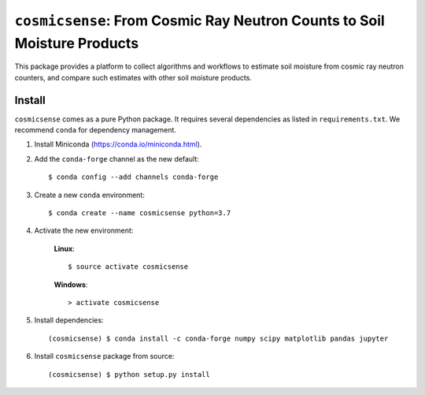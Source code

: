 ``cosmicsense``: From Cosmic Ray Neutron Counts to Soil Moisture Products
=========================================================================

.. image:: https://travis-ci.com/heistermann/cosmicsense.svg?branch=master
    :target: https://travis-ci.com/heistermann/cosmicsense

.. image:: https://readthedocs.org/projects/cosmicsense/badge/?version=latest
    :target: https://cosmicsense.readthedocs.io/en/latest/?badge=latest
    :alt: Documentation Status

This package provides a platform to collect algorithms and workflows to estimate
soil moisture from cosmic ray neutron counters, and compare such estimates with
other soil moisture products.


Install
-------

``cosmicsense`` comes as a pure Python package. It requires several dependencies
as listed in ``requirements.txt``. We recommend ``conda`` for dependency management.

1. Install Miniconda (https://conda.io/miniconda.html).

2. Add the ``conda-forge`` channel as the new default::

      $ conda config --add channels conda-forge

3. Create a new ``conda`` environment::

      $ conda create --name cosmicsense python=3.7

4. Activate the new environment:

    **Linux**::

       $ source activate cosmicsense

    **Windows**::

       > activate cosmicsense

5. Install dependencies::

      (cosmicsense) $ conda install -c conda-forge numpy scipy matplotlib pandas jupyter

6. Install ``cosmicsense`` package from source::

      (cosmicsense) $ python setup.py install
